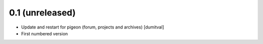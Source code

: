 0.1 (unreleased)
-------------------
* Update and restart for pigeon (forum, projects and archives) [dumitval]
* First numbered version
